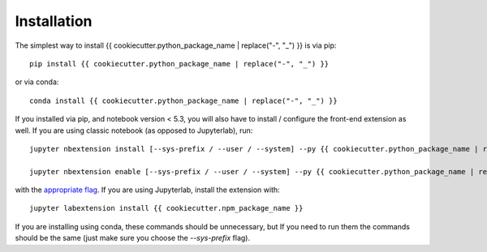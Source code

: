 
.. _installation:

Installation
============


The simplest way to install {{ cookiecutter.python_package_name | replace("-", "_") }} is via pip::

    pip install {{ cookiecutter.python_package_name | replace("-", "_") }}

or via conda::

    conda install {{ cookiecutter.python_package_name | replace("-", "_") }}


If you installed via pip, and notebook version < 5.3, you will also have to
install / configure the front-end extension as well. If you are using classic
notebook (as opposed to Jupyterlab), run::

    jupyter nbextension install [--sys-prefix / --user / --system] --py {{ cookiecutter.python_package_name | replace("-", "_") }}

    jupyter nbextension enable [--sys-prefix / --user / --system] --py {{ cookiecutter.python_package_name | replace("-", "_") }}

with the `appropriate flag`_. If you are using Jupyterlab, install the extension
with::

    jupyter labextension install {{ cookiecutter.npm_package_name }}

If you are installing using conda, these commands should be unnecessary, but If
you need to run them the commands should be the same (just make sure you choose the
`--sys-prefix` flag).


.. links

.. _`appropriate flag`: https://jupyter-notebook.readthedocs.io/en/stable/extending/frontend_extensions.html#installing-and-enabling-extensions
